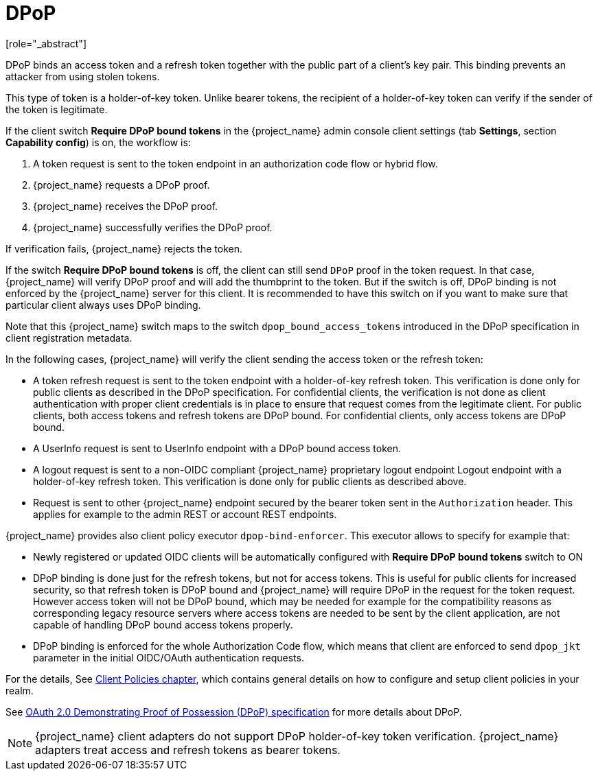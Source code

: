 [id="con-dpop_{context}"]
[[_dpop-bound-tokens]]
= DPoP
[role="_abstract"]

DPoP binds an access token and a refresh token together with the public part of a client's key pair. This binding prevents an attacker from using stolen tokens.

This type of token is a holder-of-key token. Unlike bearer tokens, the recipient of a holder-of-key token can verify if the sender of the token is legitimate.

If the client switch *Require DPoP bound tokens* in the {project_name} admin console client settings (tab *Settings*, section *Capability config*) is on, the workflow is:

. A token request is sent to the token endpoint in an authorization code flow or hybrid flow.
. {project_name} requests a DPoP proof.
. {project_name} receives the DPoP proof.
. {project_name} successfully verifies the DPoP proof.

If verification fails, {project_name} rejects the token.

If the switch *Require DPoP bound tokens* is off, the client can still send `DPoP` proof in the token request. In that case, {project_name} will verify DPoP proof
and will add the thumbprint to the token. But if the switch is off, DPoP binding is not enforced by the {project_name} server for this client. It is recommended to have this switch
on if you want to make sure that particular client always uses DPoP binding.

Note that this {project_name} switch maps to the switch `dpop_bound_access_tokens` introduced in the DPoP specification in client registration metadata.

In the following cases, {project_name} will verify the client sending the access token or the refresh token:

* A token refresh request is sent to the token endpoint with a holder-of-key refresh token. This verification is done only for public clients as described in the DPoP specification.
  For confidential clients, the verification is not done as client authentication with proper client credentials is in place to ensure that request comes from the legitimate client.
  For public clients, both access tokens and refresh tokens are DPoP bound. For confidential clients, only access tokens are DPoP bound.
* A UserInfo request is sent to UserInfo endpoint with a DPoP bound access token.
* A logout request is sent to a non-OIDC compliant {project_name} proprietary logout endpoint Logout endpoint with a holder-of-key refresh token. This verification is done only for public clients as described above.
* Request is sent to other {project_name} endpoint secured by the bearer token sent in the `Authorization` header. This applies for example to the admin REST or account REST endpoints.

{project_name} provides also client policy executor `dpop-bind-enforcer`. This executor allows to specify for example that:

* Newly registered or updated OIDC clients will be automatically configured with *Require DPoP bound tokens* switch to ON
* DPoP binding is done just for the refresh tokens, but not for access tokens. This is useful for public clients for increased security, so that refresh token is DPoP bound and {project_name}
will require DPoP in the request for the token request. However access token will not be DPoP bound, which may be needed for example for the compatibility reasons as corresponding legacy resource servers
where access tokens are needed to be sent by the client application, are not capable of handling DPoP bound access tokens properly.
* DPoP binding is enforced for the whole Authorization Code flow, which means that client are enforced to send `dpop_jkt` parameter in the initial OIDC/OAuth authentication requests.

For the details, See <<_client_policies, Client Policies chapter>>, which contains general details on how to configure and setup client policies in your realm.

See https://datatracker.ietf.org/doc/html/rfc9449[OAuth 2.0 Demonstrating Proof of Possession (DPoP) specification] for more details about DPoP.

[NOTE]
====
{project_name} client adapters do not support DPoP holder-of-key token verification. {project_name} adapters treat access and refresh tokens as bearer tokens.
====
